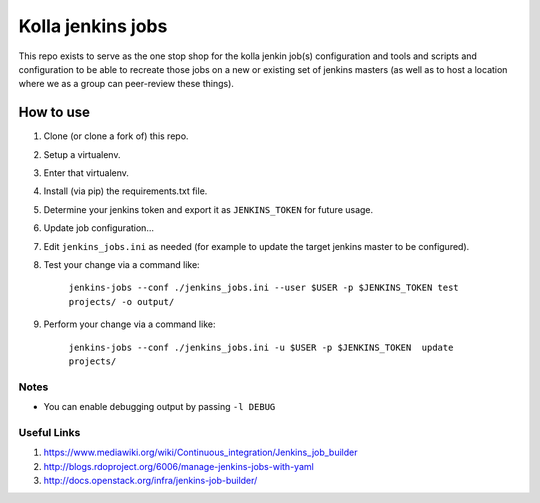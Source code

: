 ==================
Kolla jenkins jobs
==================

This repo exists to serve as the one stop shop for
the kolla jenkin job(s) configuration and tools and
scripts and configuration to be able to recreate those jobs
on a new or existing set of jenkins masters (as well as to
host a location where we as a group can peer-review these
things).

How to use
----------

1. Clone (or clone a fork of) this repo.
2. Setup a virtualenv.
3. Enter that virtualenv.
4. Install (via pip) the requirements.txt file.
5. Determine your jenkins token and export it as ``JENKINS_TOKEN``
   for future usage.
6. Update job configuration...
7. Edit ``jenkins_jobs.ini`` as needed (for example to update
   the target jenkins master to be configured).
8. Test your change via a command like:

      ``jenkins-jobs --conf ./jenkins_jobs.ini --user $USER -p $JENKINS_TOKEN test projects/ -o output/``

9. Perform your change via a command like:

      ``jenkins-jobs --conf ./jenkins_jobs.ini -u $USER -p $JENKINS_TOKEN  update projects/``

Notes
`````

- You can enable debugging output by passing ``-l DEBUG``

Useful Links
````````````

1. https://www.mediawiki.org/wiki/Continuous_integration/Jenkins_job_builder
2. http://blogs.rdoproject.org/6006/manage-jenkins-jobs-with-yaml
3. http://docs.openstack.org/infra/jenkins-job-builder/
